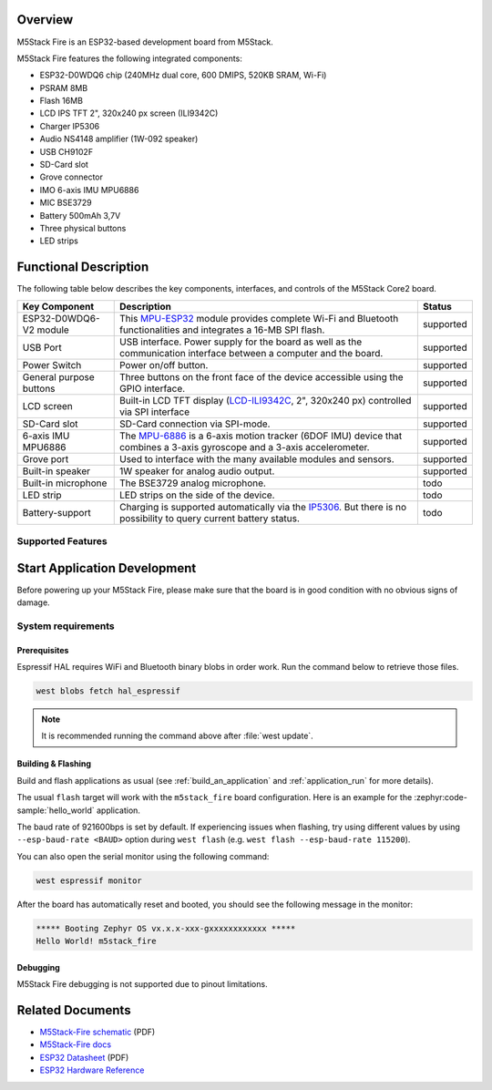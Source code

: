.. zephyr:board:: m5stack_fire

Overview
********

M5Stack Fire is an ESP32-based development board from M5Stack.

M5Stack Fire features the following integrated components:

- ESP32-D0WDQ6 chip (240MHz dual core, 600 DMIPS, 520KB SRAM, Wi-Fi)
- PSRAM 8MB
- Flash 16MB
- LCD IPS TFT 2", 320x240 px screen (ILI9342C)
- Charger IP5306
- Audio NS4148 amplifier (1W-092 speaker)
- USB CH9102F
- SD-Card slot
- Grove connector
- IMO 6-axis IMU MPU6886
- MIC BSE3729
- Battery 500mAh 3,7V
- Three physical buttons
- LED strips

Functional Description
**********************

The following table below describes the key components, interfaces, and controls
of the M5Stack Core2 board.

.. _M5Core2 Schematic: https://m5stack-doc.oss-cn-shenzhen.aliyuncs.com/480/M5-Core-Schematic_20171206.pdf
.. _MPU-ESP32: https://m5stack.oss-cn-shenzhen.aliyuncs.com/resource/docs/datasheet/core/esp32_datasheet_en_v3.9.pdf
.. _MPU-6886: https://m5stack.oss-cn-shenzhen.aliyuncs.com/resource/docs/datasheet/core/MPU-6886-000193%2Bv1.1_GHIC_en.pdf
.. _LCD-ILI9342C: https://m5stack.oss-cn-shenzhen.aliyuncs.com/resource/docs/datasheet/core/ILI9342C-ILITEK.pdf
.. _IP5306: https://m5stack.oss-cn-shenzhen.aliyuncs.com/resource/docs/datasheet/core/IIC_IP5306_REG_V1.4_cn.pdf

+------------------+------------------------------------------------------------------------+-----------+
| Key Component    | Description                                                            | Status    |
+==================+========================================================================+===========+
| ESP32-D0WDQ6-V2  | This `MPU-ESP32`_ module provides complete Wi-Fi and Bluetooth         | supported |
| module           | functionalities and integrates a 16-MB SPI flash.                      |           |
+------------------+------------------------------------------------------------------------+-----------+
| USB Port         | USB interface. Power supply for the board as well as the               | supported |
|                  | communication interface between a computer and the board.              |           |
+------------------+------------------------------------------------------------------------+-----------+
| Power Switch     | Power on/off button.                                                   | supported |
+------------------+------------------------------------------------------------------------+-----------+
| General purpose  | Three buttons on the front face of the device accessible using the     | supported |
| buttons          | GPIO interface.                                                        |           |
+------------------+------------------------------------------------------------------------+-----------+
| LCD screen       | Built-in LCD TFT display \(`LCD-ILI9342C`_, 2", 320x240 px\)           | supported |
|                  | controlled via SPI interface                                           |           |
+------------------+------------------------------------------------------------------------+-----------+
| SD-Card slot     | SD-Card connection via SPI-mode.                                       | supported |
+------------------+------------------------------------------------------------------------+-----------+
| 6-axis IMU       | The `MPU-6886`_ is a 6-axis motion tracker (6DOF IMU) device that      | supported |
| MPU6886          | combines a 3-axis gyroscope and a 3-axis accelerometer.                |           |
+------------------+------------------------------------------------------------------------+-----------+
| Grove port       | Used to interface with the many available modules and sensors.         | supported |
+------------------+------------------------------------------------------------------------+-----------+
| Built-in speaker | 1W speaker for analog audio output.                                    | supported |
+------------------+------------------------------------------------------------------------+-----------+
| Built-in         | The BSE3729 analog microphone.                                         | todo      |
| microphone       |                                                                        |           |
+------------------+------------------------------------------------------------------------+-----------+
| LED strip        | LED strips on the side of the device.                                  | todo      |
+------------------+------------------------------------------------------------------------+-----------+
| Battery-support  | Charging is supported automatically via the `IP5306`_. But there is no | todo      |
|                  | possibility to query current battery status.                           |           |
+------------------+------------------------------------------------------------------------+-----------+

Supported Features
==================

.. zephyr:board-supported-hw::

Start Application Development
*****************************

Before powering up your M5Stack Fire, please make sure that the board is in good
condition with no obvious signs of damage.

System requirements
===================

Prerequisites
-------------

Espressif HAL requires WiFi and Bluetooth binary blobs in order work. Run the command
below to retrieve those files.

.. code-block:: console

   west blobs fetch hal_espressif

.. note::

   It is recommended running the command above after :file:`west update`.

Building & Flashing
-------------------

.. zephyr:board-supported-runners::

Build and flash applications as usual (see :ref:`build_an_application` and
:ref:`application_run` for more details).

.. zephyr-app-commands::
   :zephyr-app: samples/hello_world
   :board: m5stack_fire/esp32/procpu
   :goals: build

The usual ``flash`` target will work with the ``m5stack_fire`` board
configuration. Here is an example for the :zephyr:code-sample:`hello_world`
application.

.. zephyr-app-commands::
   :zephyr-app: samples/hello_world
   :board: m5stack_fire/esp32/procpu
   :goals: flash

The baud rate of 921600bps is set by default. If experiencing issues when flashing,
try using different values by using ``--esp-baud-rate <BAUD>`` option during
``west flash`` (e.g. ``west flash --esp-baud-rate 115200``).

You can also open the serial monitor using the following command:

.. code-block:: shell

   west espressif monitor

After the board has automatically reset and booted, you should see the following
message in the monitor:

.. code-block:: console

   ***** Booting Zephyr OS vx.x.x-xxx-gxxxxxxxxxxxx *****
   Hello World! m5stack_fire

Debugging
---------

M5Stack Fire debugging is not supported due to pinout limitations.

Related Documents
*****************

- `M5Stack-Fire schematic <https://m5stack-doc.oss-cn-shenzhen.aliyuncs.com/480/M5-Core-Schematic_20171206.pdf>`_ (PDF)
- `M5Stack-Fire docs <https://docs.m5stack.com/en/core/fire_v2.7>`_
- `ESP32 Datasheet <https://www.espressif.com/sites/default/files/documentation/esp32_datasheet_en.pdf>`_ (PDF)
- `ESP32 Hardware Reference <https://docs.espressif.com/projects/esp-idf/en/latest/esp32/hw-reference/index.html>`_

